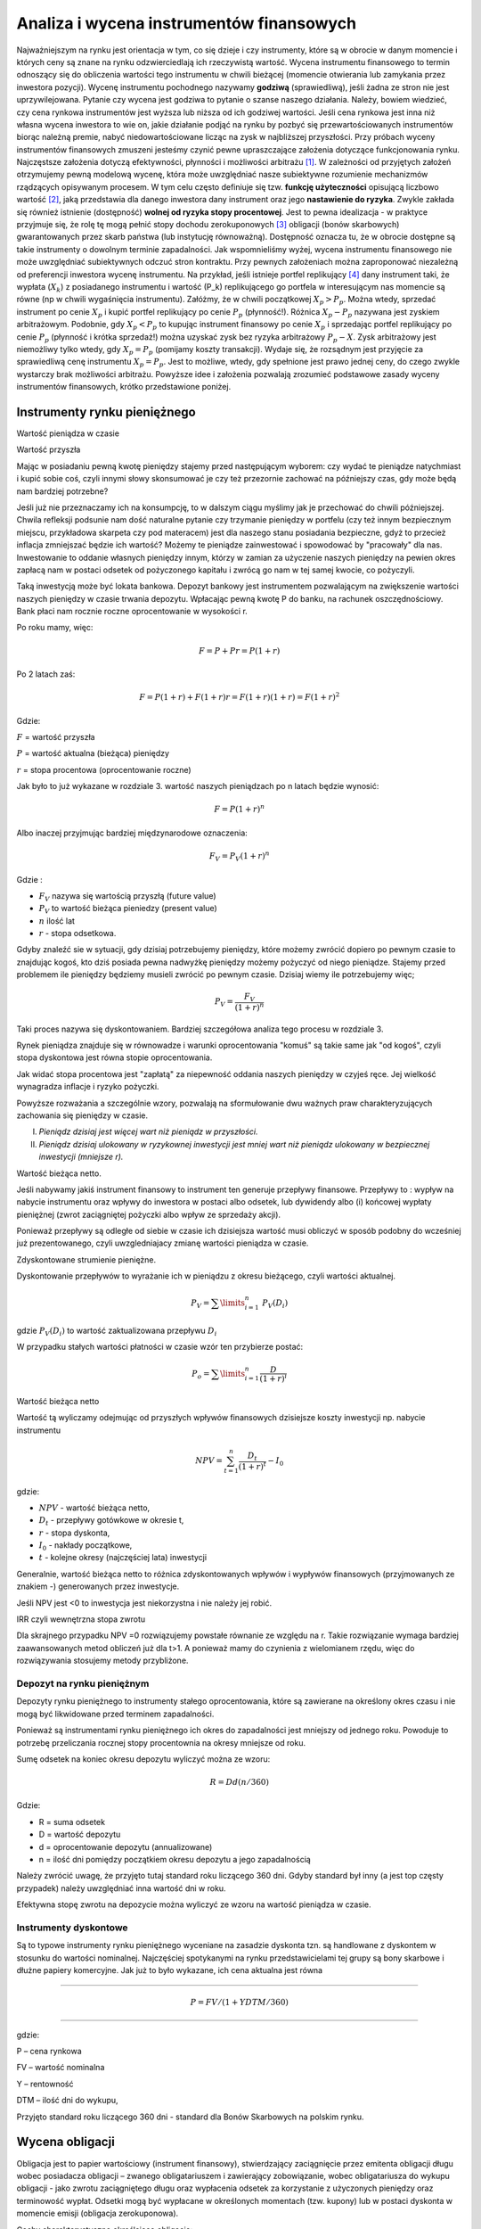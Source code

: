Analiza i wycena  instrumentów finansowych
==========================================

Najważniejszym na rynku jest orientacja w tym, co się dzieje i czy instrumenty, które są w obrocie w danym momencie i których ceny są znane na rynku odzwierciedlają ich rzeczywistą wartość. Wycena instrumentu finansowego to termin odnoszący się do obliczenia wartości tego instrumentu w chwili bieżącej (momencie otwierania lub zamykania przez inwestora pozycji).  Wycenę instrumentu pochodnego nazywamy **godziwą** (sprawiedliwą), jeśli żadna ze stron nie jest uprzywilejowana. Pytanie czy wycena jest godziwa to pytanie o szanse naszego działania. Należy, bowiem wiedzieć, czy cena rynkowa instrumentów jest wyższa  lub niższa od ich godziwej wartości. Jeśli cena rynkowa jest inna niż własna wycena inwestora to wie on, jakie działanie podjąć na rynku by pozbyć się przewartościowanych instrumentów biorąc należną premie, nabyć niedowartościowane licząc na zysk w najbliższej przyszłości. Przy próbach wyceny instrumentów finansowych zmuszeni jesteśmy czynić pewne upraszczające założenia dotyczące funkcjonowania rynku. Najczęstsze założenia dotyczą efektywności, płynności i możliwości arbitrażu [1]_. W zależności od przyjętych założeń otrzymujemy pewną modelową wycenę, która może uwzględniać nasze subiektywne rozumienie mechanizmów rządzących opisywanym procesem. W tym celu często definiuje się tzw. **funkcję użyteczności** opisującą liczbowo wartość [2]_, jaką przedstawia dla danego inwestora dany instrument oraz jego **nastawienie do ryzyka**. Zwykle zakłada się również istnienie (dostępność) **wolnej od ryzyka stopy procentowej**. Jest to pewna idealizacja - w praktyce przyjmuje się, że rolę tę mogą pełnić stopy dochodu zerokuponowych [3]_ obligacji (bonów skarbowych) gwarantowanych przez skarb państwa (lub instytucję równoważną). Dostępność oznacza tu, że w obrocie dostępne są takie instrumenty o dowolnym  terminie zapadalności. Jak wspomnieliśmy wyżej, wycena instrumentu finansowego nie może uwzględniać  subiektywnych odczuć stron kontraktu. Przy pewnych założeniach można zaproponować niezależną od preferencji inwestora wycenę instrumentu. Na przykład, jeśli istnieje portfel replikujący [4]_ dany instrument taki, że  wypłata (:math:`X_k`) z posiadanego instrumentu  i wartość (P_k) replikującego go portfela  w interesującym nas momencie są równe (np w chwili wygaśnięcia instrumentu). Załóżmy, że w chwili początkowej :math:`X_p>P_p`. Można wtedy, sprzedać instrument po cenie :math:`X_p`  i kupić portfel replikujący po cenie :math:`P_p` (płynność!). Różnica :math:`X_p-P_p` nazywana jest zyskiem arbitrażowym. Podobnie, gdy :math:`X_p<P_p` to kupując instrument finansowy po cenie :math:`X_p` i sprzedając  portfel replikujący po cenie :math:`P_p` (płynność i krótka sprzedaż!) można uzyskać zysk bez ryzyka arbitrażowy :math:`P_p-X`. Zysk arbitrażowy jest niemożliwy tylko wtedy,  gdy :math:`X_p=P_p` (pomijamy koszty transakcji). Wydaje się, że rozsądnym jest przyjęcie za sprawiedliwą cenę instrumentu :math:`X_p=P_p`. Jest to możliwe, wtedy, gdy spełnione jest prawo jednej ceny, do czego zwykle wystarczy brak możliwości arbitrażu. Powyższe idee i założenia pozwalają zrozumieć podstawowe zasady wyceny instrumentów finansowych, krótko przedstawione poniżej.


Instrumenty rynku pieniężnego
-----------------------------

Wartość pieniądza w czasie 

Wartość przyszła

Mając w posiadaniu pewną kwotę pieniędzy stajemy przed następującym wyborem: czy wydać te pieniądze natychmiast i kupić sobie coś, czyli innymi słowy skonsumować je czy też przezornie zachować na  późniejszy czas, gdy może będą nam bardziej potrzebne?

Jeśli już nie przeznaczamy ich na konsumpcję, to w dalszym ciągu myślimy jak je przechować do chwili późniejszej.  Chwila refleksji podsunie nam dość naturalne pytanie czy trzymanie pieniędzy w portfelu (czy też innym bezpiecznym miejscu, przykładowa skarpeta czy pod materacem)  jest dla naszego stanu posiadania bezpieczne, gdyż to przecież inflacja zmniejszać będzie ich wartość? Możemy te pieniądze zainwestować i spowodować by "pracowały" dla nas. Inwestowanie to oddanie własnych pieniędzy innym, którzy w zamian za użyczenie naszych pieniędzy na pewien okres zapłacą nam w postaci odsetek od pożyczonego kapitału i zwrócą go nam w tej samej kwocie, co pożyczyli.

Taką inwestycją może być lokata bankowa. Depozyt bankowy jest instrumentem pozwalającym na zwiększenie wartości naszych pieniędzy w czasie trwania depozytu.
Wpłacając pewną kwotę P do banku, na rachunek oszczędnościowy. Bank płaci nam rocznie roczne oprocentowanie w wysokości r.

Po roku mamy, więc:

.. math::

   F= P + Pr = P (1+r)


Po 2 latach zaś:

.. math::

   F=P(1+r) + F (1+r) r = F(1+r)(1+r) = F (1+r)^2


Gdzie:

:math:`F` = wartość przyszła

:math:`P` = wartość aktualna (bieżąca) pieniędzy

:math:`r` = stopa procentowa (oprocentowanie roczne)

Jak było to już wykazane w rozdziale 3. wartość naszych pieniądzach po n latach będzie wynosić:

.. math::

   F = P (1+r)^n


Albo inaczej przyjmując  bardziej międzynarodowe oznaczenia:

.. math::

   F_V=P_V(1+r)^n


Gdzie :

* :math:`F_V` nazywa się  wartością przyszłą (future value)
* :math:`P_V` to wartość bieżąca  pieniedzy (present value)
* :math:`n` ilość lat
* :math:`r` - stopa  odsetkowa.

Gdyby znaleźć sie w sytuacji, gdy dzisiaj potrzebujemy pieniędzy, które możemy zwrócić dopiero po pewnym czasie to znajdując kogoś, kto dziś posiada pewna nadwyżkę pieniędzy możemy pożyczyć od niego pieniądze. Stajemy przed problemem ile pieniędzy będziemy musieli zwrócić po pewnym czasie. Dzisiaj wiemy ile potrzebujemy więc;
 
.. math::

   P_V= \frac{F_V}{(1+r)^n}


Taki proces nazywa się dyskontowaniem. Bardziej szczegółowa analiza tego procesu w rozdziale 3.

Rynek  pieniądza znajduje się w równowadze i warunki oprocentowania "komuś" są takie same jak "od kogoś", czyli stopa dyskontowa jest równa stopie oprocentowania.
 
Jak widać stopa procentowa jest "zapłatą" za niepewność oddania naszych pieniędzy w czyjeś ręce. Jej wielkość wynagradza  inflacje i ryzyko pożyczki.
 
Powyższe rozważania a szczególnie wzory, pozwalają na sformułowanie dwu  ważnych praw charakteryzujących zachowania się pieniędzy w czasie.

I. *Pieniądz dzisiaj jest więcej wart niż pieniądz w przyszłości.*

II. *Pieniądz dzisiaj ulokowany w ryzykownej inwestycji jest mniej wart niż pieniądz ulokowany w bezpiecznej inwestycji (mniejsze r).*

Wartość bieżąca netto.

Jeśli nabywamy jakiś  instrument finansowy to instrument ten generuje przepływy finansowe. Przepływy to : wypływ na nabycie instrumentu oraz wpływy do inwestora w postaci albo odsetek, lub dywidendy albo (i) końcowej wypłaty pieniężnej (zwrot zaciągniętej pożyczki albo wpływ ze sprzedaży akcji).

Ponieważ przepływy są odległe od siebie w czasie ich dzisiejsza wartość musi obliczyć w sposób podobny do wcześniej już prezentowanego, czyli uwzgledniajacy zmianę wartości pieniądza w czasie.

Zdyskontowane strumienie pieniężne.

Dyskontowanie przepływów to wyrażanie ich w pieniądzu z okresu bieżącego, czyli wartości aktualnej.

.. math::

   P_V=\sum\limits_{i=1}^n\ P_V(D_i)


gdzie  :math:`P_V(D_i)` to wartość zaktualizowana przepływu :math:`D_i`

W przypadku stałych wartości płatności w czasie  wzór ten przybierze postać:

.. math::

   P_o=\sum\limits_{i=1}^n\frac{D}{(1+r)^i}


Wartość bieżąca netto


Wartość  tą wyliczamy odejmując od przyszłych wpływów finansowych dzisiejsze koszty inwestycji np. nabycie instrumentu

.. math::

   NPV=\sum_{t=1}^n\frac{D_t}{(1+r)^t}-I_0


gdzie:

* :math:`NPV` - wartość bieżąca netto,
* :math:`D_t` - przepływy gotówkowe w okresie t,
* :math:`r` - stopa dyskonta,
* :math:`I_0` - nakłady początkowe,
* :math:`t` - kolejne okresy (najczęściej lata) inwestycji


Generalnie, wartość bieżąca netto to różnica zdyskontowanych wpływów i wypływów finansowych (przyjmowanych ze znakiem -) generowanych przez inwestycje.

Jeśli NPV jest <0 to inwestycja jest  niekorzystna i nie należy jej robić.



IRR czyli wewnętrzna stopa zwrotu


Dla skrajnego przypadku  NPV =0 rozwiązujemy powstałe równanie ze względu na  r. Takie rozwiązanie wymaga bardziej zaawansowanych metod obliczeń już dla t>1. A ponieważ mamy do czynienia z wielomianem rzędu, więc do rozwiązywania stosujemy metody przybliżone.


Depozyt na rynku pieniężnym
~~~~~~~~~~~~~~~~~~~~~~~~~~~

Depozyty rynku pieniężnego to instrumenty stałego oprocentowania, które są zawierane na określony okres czasu i nie mogą być likwidowane przed terminem zapadalności.

Ponieważ są instrumentami rynku pieniężnego ich okres do zapadalności jest mniejszy od jednego roku. Powoduje to potrzebę  przeliczania rocznej stopy procentownia na okresy mniejsze od roku.

Sumę odsetek na koniec okresu depozytu wyliczyć można ze wzoru:

.. math::

   R=D d (n/360)


Gdzie:

* R = suma odsetek
* D = wartość depozytu
* d = oprocentowanie depozytu (annualizowane)
* n = ilość dni pomiędzy początkiem okresu depozytu a jego zapadalnością

Należy zwrócić uwagę, że przyjęto tutaj standard roku liczącego 360 dni.  Gdyby standard był inny (a jest top częsty przypadek) należy uwzględniać inna wartość dni w roku.

Efektywna stopę zwrotu na depozycie  można wyliczyć ze wzoru na wartość pieniądza w czasie.


Instrumenty dyskontowe
~~~~~~~~~~~~~~~~~~~~~~

Są to typowe instrumenty rynku pieniężnego wyceniane na zasadzie dyskonta tzn. są handlowane  z dyskontem w stosunku do wartości nominalnej. Najczęściej spotykanymi na rynku  przedstawicielami tej grupy są bony skarbowe i dłużne papiery komercyjne. Jak już to było wykazane, ich cena aktualna jest równa 

------------------------------------

.. math::

   P =FV/(1+Y DTM/360)

------------------------------------

gdzie:

P – cena rynkowa

FV – wartość nominalna
 
Y – rentowność

DTM – ilość dni do wykupu,


Przyjęto standard roku liczącego 360 dni - standard dla Bonów Skarbowych na polskim rynku.


Wycena obligacji
----------------

Obligacja jest to papier wartościowy (instrument finansowy),  stwierdzający zaciągnięcie przez emitenta obligacji długu wobec  posiadacza obligacji – zwanego obligatariuszem i zawierający zobowiązanie,  wobec obligatariusza   do wykupu obligacji - jako zwrotu zaciągniętego długu oraz wypłacenia odsetek za korzystanie z użyczonych pieniędzy  oraz terminowość wypłat. Odsetki mogą być wypłacane w określonych momentach (tzw. kupony) lub w postaci dyskonta w momencie emisji (obligacja zerokuponowa).

Cechy charakterystyczne określające obligacje:

* wartość nominalna – jest to wartość zaciągniętego długu, od której nalicza się odsetki, i która jest płacona w momencie wykupu przez emitenta posiadaczowi obligacji;
* termin wykupu – jest to termin, w którym obligatariusz otrzymuje od emitenta kwotę równą wartości nominalnej; w terminie wykupu obligacja podlega wykupowi;
* oprocentowanie – stopa procentowa określająca wielkość odsetek wypłaconych obligatariuszowi;
* terminy płacenia odsetek, – czyli częstotliwość wypłat odsetek. Przykładowo: raz na rok, raz na pól roku, kwartalnie. 
* cena emisyjna – to  cena, po której obligacja jest sprzedawana jej pierwszemu posiadaczowi w momencie emisji. Cena ta może  być zarówno niższa jak i wyższa od ceny nominalnej. Decyzja emitenta zależy w tym przypadku do przewidywanego zainteresowania i oprocentowania obligacji.


W charakterystycznych cechach obligacji wymienione zostały dwie ceny związana z obligacją. Były to cena nominalna i cena emisyjna. W rynkowym obrocie obligacjami używa się jeszcze terminów ceny rynkowej i rozliczeniowej. *Cena rynkowa* (kurs giełdowy), jest ustalana na codziennych sesjach giełdowych, jako wypadkowa popytu i podaż [5]_. Określana jest w procentach wartości nominalnej. Nie jest to jednak faktycznie ta cena, jaką faktycznie płaci kupujący i otrzymuje sprzedający obligacje, ponieważ nie uwzględnia narosłych odsetek przypadających w danym dniu. *Cena rozliczeniowa*, czyli cena giełdowa powiększona o narosłe odsetki, to rzeczywista kwota transakcyjna, jaką płaci kupujący i otrzymuje sprzedający obligacje. Aby ją obliczyć, należy po prostu dodać do ceny rynkowej należne w tym dniu odsetki. Wartość obligacji na rynku (a zatem jej cena), jak zostało wcześniej wspomniane, kształtuje się w wyniku popytu i podaży, które z kolei zależą od różnych czynników. Najważniejszym czynnikiem kształtującym wartość obligacji jest poziom stóp procentowych.
Inwestorzy często dokonują wyceny obligacji. Wycena obligacji polega na określaniu tzw. *godziwej ceny obligacji* ( fair price), która powinna odzwierciedlać wartość obligacji. Najczęściej stosowaną metodą przy wycenie jest metoda dochodowa, inaczej zwana metodą zdyskontowanych przepływów pieniężnych.

Wycena obligacji [6]_. 


Cena godziwa (fair price)
~~~~~~~~~~~~~~~~~~~~~~~~~

Jeśli mamy obligację, której emitent zobowiązuje się do płacenia odsetek regularnie raz do roku i zamierza zwrócić zaciągnięte zobowiązanie (wartość nominalną) w chwili wykupu, na koniec życia zobowiązania, to godziwa cena takiego instrumentu jest wynikiem zdyskontowanej wartości bieżącej przepływów pieniężnych generowanych przez takie zobowiązanie. Stopa dyskontowa jest określana przez rynek.

:math:`P_o=\sum\limits_{i=1}^n\frac{C}{(1+r)^i} +\frac{P_N}{(1+r)^n}`, 

gdzie

:math:`C` – odsetki (ang. coupon)

:math:`P_o` – wartość obligacji

:math:`P_n` – wartość nominalna

:math:`r` - stopa dyskontowa

.. admonition:: Przykład: (obligacja ze stałym kuponem)

   Jaka  jest wartość obligacji  o terminie wykupu przypadającym za dwa lata. Wartość nominalna tej obligacji wynosi 100, oprocentowanie 6%, odsetki płacone są, co rok.
   Wymagana stopa dochodu określona przez inwestora wynosi 7% w skali roku. 

   Po podstawieniu do wzoru otrzymujemy:

   :math:`P_o=\frac{6}{(1+0,07)^1} +\frac{106}{(1+0,07)^2}`.

   W naszym przypadku:

   :math:`C=0,06x100 = 0,06`

   :math:`R = 7\% = 0,07`.

   (Wartość nominalna wynosi 100 czyli w 2 roku nastąpi wpływ :math:`\frac{100+6}{(1+0,07)^2}`)

   Dla naszego inwestora wartość  tej obligacji wynosi 98, 2 jednostek.


Cena godziwa dla obligacji wieczystych
~~~~~~~~~~~~~~~~~~~~~~~~~~~~~~~~~~~~~~

Obligacje wieczyste zwane konsolami nie są nigdy wykupywane [7]_, a ich posiadacz otrzymuje nieskończony strumień odsetek, zwany rentą wieczystą. W tym przypadku
n= :math:`\infty`.

Więc  cena godziwa


:math:`P_o = \frac {C}{r}`  


(jest to suma szeregu geometrycznego).


Obligacja  zerokuponowa
~~~~~~~~~~~~~~~~~~~~~~~

Obligacje zerokuponowe to typowe instrumenty dyskontowe. Ich cena jest wyznaczana poprzez dyskontowanie ich wartości nominalnej do dnia wyceny. Wzór stosowany dotychczas do wyceny obligacji przybierze postać:

:math:`P_o=\sum\limits_{i=1}^n\frac{C}{(1+r)^i} +\frac{P_N}{(1+r)^n}= \sum\limits_{i=1}^n\frac{0}{(1+r)^i} +\frac{P_N}{(1+r)^n}\ = \frac{P_N}{(1+r)^n}`


Podany wyżej wzór dotyczy  obligacji wypłacającej   kupon jeden raz na rok. Dla  większej ilości okresów  odsetkowych aby obliczyć wartość obligacji należy zdyskontować strumienie pieniężne, jakie generuje do  czasu wykupu.

Jej wartość można wyrazić  następująco:

:math:`P_o=\sum\limits_{i=1}^n\frac{C_i/m}{(1+r/m)^i} +\frac{P_N}{(1+r/m)^n}`

Gdzie:

:math:`m` – liczba płatności odsetkowych w roku

:math:`n` – to liczba okresów odsetkowych w roku, :math:`n = mT`

:math:`T` -  długość życia obligacji w latach

:math:`P_n` - wartość nominalna obligacji.


:math:`C_i` – wysokość kuponu w i-tym okresie odsetkowym.

:math:`i` - i-ty okres odsetkowy  ( :math:`i` zawiera się  między 1 a :math:`n` )

:math:`r` - stopa dyskontowa.


Wycena przy kapitalizacji ciągłej
~~~~~~~~~~~~~~~~~~~~~~~~~~~~~~~~~

Powyższe wyliczenia dotyczą  kapitalizacje dyskretnej  obligacji. Dla ciągłego procesu kapitalizacji  i stałego kuponu  wartość obligacji będzie opisywana zależnością:

:math:`P_o=\sum\limits_{i=1}^n {(C/m)}{\exp(-r t_i)} +\  {P_N}{\exp(-rt_n)}`,

gdzie:

:math:`t_i` -  moment wypłaty i–tego kuponu

pozostałe oznaczenia jak wyżej.


Rentowność obligacji
~~~~~~~~~~~~~~~~~~~~

Obligacja jest instrumentem dłużnym. Jeśli inwestor zainwestował pieniądze w czyjś dług spodziewa się sie nagrody za czas, w którym jego pieniędzmi dysponuje ktoś inny. Oczywiście  w przypadku  obligacji inwestor oprócz  kwoty nominalnej pożyczki, której zwrot następuje po zakończeniu  życia zobowiązania  dostaje  regularnie wypłacane,  co okres odsetki. Ale obligacja może zmienić  właściciela miedzy okresami wypłaty kuponu. Każdy z posiadaczy tej obligacji rości sobie prawo do partycypacji w tym kuponie, gdyż każdy z inwestorów  przez określoną ilość dni  finansuje dług. Każdy z nich  chce udziału w kuponie proporcjonalnie do czasu, w jakim był posiadaczem obligacji w okresie miedzy wypłatą kuponu.  Cena rozliczeniowa obligacji to pewna wartość zwana ceną czystą obligacji + należne odsetki za okres posiadania. Zależność jest liniowa.

Tak zdefiniowana cena nazywa się cena „brudna”  i po takiej cenie  rozliczają się tak naprawdę uczestnicy rynku. Cena brudna, a właściwie jej zachowanie w czasie  posiada kształt przypominający  zęby piły.

.. image:: media/Obnyf.jpg
   :align: center

*Cena brudna a cena czysta obligacji.*


Dodatkowo należy wspomnieć o następującej sytuacji. Kupon jest wypłacany  właścicielowi obligacji. Właścicielowi,  w dniu naliczania kuponu.  Jeśli miedzy dniem naliczenia kuponu a dniem wypłacenia fizycznego pieniędzy obligacja zmieni właściciela  to nowy można powiedzieć, że stary właściciel dostaje pieniądze za czas, kiedy obligacja do niego nie należy.  W takiej sytuacji nowy właściciel jest  „wynagradzany” przez starego właściciela  tym, że cena  brudna  w tym czasie jest niższa od ceny czystej. Rysunek obok modelowo  obrazuje taką sytuację i zachowanie się w czasie  cen obligacji.

Zgodnie z (David Blake - Fin. Mark. Analysis)( dla roku o 365 dniach) narosłe odsetki są równe

:math:`A_i =d\frac{{N_a}-{N_b}}{365}`

Gdzie :

:math:`A_i` – należne odsetki

:math:`N_a` - ilość dni miedzy dniem naliczenia odsetek i datą wypłaty kuponu

:math:`N_b` – liczba dni miedzy data naliczenia  kuponu a dniem transakcji

:math:`d` - wartość płatności kuponu


Stopa zwrotu z obligacji
""""""""""""""""""""""""

Ze względu na często skomplikowane strumienie pieniężne, jakie generują  obligacje, trudne jest je (obligacje) porównywać na podstawie ceny, raczej robi się to poprzez porównywania stopy zwrotu. Istnieje  kila różnych stóp zwrotu.

 
**Stopa bieżąca**

Najprostszym sposobem oceny obligacji jest  określenie stopy bieżącej.
 
Jest ona definiowana, jako  stosunek kuponu, czyli oprocentowania obligacji w skali roku do ceny czystej

:math:`r_c=\frac{d}{P}`

Gdzie:

:math:`r_c` - bieżąca stopa

:math:`P` -  cena czysta

:math:`d` - oprocentowanie obligacji w skali roku


Właściwszym byłoby, w zasadzie  używać ceny brudnej do takiej oceny, gdyż właściwie taką cenę płaci się za obligacje. Jednakże  należy pamiętać o jej podobieństwie do piły i  stopa bieżąca tez miałby taki charakter.

**Stopa zwrotu w terminie do wykupu (Yield to maturity)**

 
Do tego momentu  mówiąc o cenie obligacji używano  wzoru:

:math:`P_o=\sum\limits_{i=1}^n\frac{C_i/m}{(1+r/m)^i} +\frac{P_N}{(1+r/m)^n}`

Wyceniając ciąg płatności zakładaliśmy wartość stopy dyskontowej.

 
Na rynku mamy sytuacje nieco inną,  znamy  raczej bieżące, ceny rynkowe obligacji.  Aby wiec wycenić jej stopę zwrotu,  czyli stopę od chwili nabycia do końca życia  instrumentu powinno się za stronę lewą równania wstawić wartość rynkowa  obligacji i wyliczyć stopę zwrotu.

Tak wyliczona stopa zwrotu to jest  nic innego niż wewnętrzna stopa zwrotu (IRR) z inwestycji.

Stopa zwrotu w terminie do dnia wykupu (YTM)  liczona przy założeniu reinwestowania kuponów  po rentowności YTM.

Stopę tą wylicza się  rozwiązując powyższe równanie względem r.

Łatwiej jest napisać  *rozwiązując* niż to zrobić. Nie znamy analitycznej postaci rozwiązania - stosuje się w tym przypadku metody przybliżone.


Rozumienie koncepcji stopy zwrotu w terminie do wykupu
""""""""""""""""""""""""""""""""""""""""""""""""""""""

Takie zdefiniowanie  powyższej wielkości ma szereg implikacji i wskazuje na wiele istotnych aspektów.

Po pierwsze   stopa zwrotu  do wykupu to metoda  określenia ceny obligacji. Mając ceną rynkową potrafimy (bardziej lub mniej dokładnie) wyliczyć stopę zwrotu i odwrotnie, (co łatwiejsze) mając stopę YTM można wyznaczyć cenę  obligacji.

Druga interpretacja to taka, że YTM odpowiada „ekwiwalentnej” stopie procentowej depozytu bankowego. Tzn. że  gdyby zdeponować środki na depozycie bankowym oprocentowanym stopą YTM to zachowywać się  będzie jak inwestycja w obligacje (i odwrotnie).
Ta analogia ekwiwalentu stopy depozytowej stwarza możliwość używania YTM, jako sposobu porównywania  rożnych obligacji o różnych kuponach, czasie życia i różnych cenach rynkowych.

Innymi słowy, przykładowo,  daje to inwestorowi łatwy wybór czy ma zainwestować, w które konto czy oprocentowane np. na 6% czy na 5,5% (oba porównywalnie, co do ryzyka i sposobu naliczania procentu). Jeśli stanie przed takim wyborem z pewnością wybierze konto wyżej oprocentowane. 

W przypadku stopy oprocentowania  rachunku, która jest jedyną  miarą inwestycji,  w przypadku YTM nie można powiedzieć, że jest to jedyna i ostateczna wielkość pomiaru wartości inwestycji.  W kontekście porównania do rachunku bankowego należy wskazać trzy zasadnicze miejsca gdzie analogia załamuje się. [8]_

Pierwszy punkt to, to, że inwestor sam dowolnie decyduje  o wypłatach ze swojego konta, (co do wielkości i terminów).Tak nie jest w przypadku obligacji, którą inwestor nabywa wraz ze specyficznym dla niej realizacją kuponu i datą zapadalności. Ponadto inwestor działa w ramach swoich potrzeb finansowania i pod względem czasu i wielkości i kierunku przepływów  środków. W związku z tym nawet mając do wyboru dwie obligacje o tym samym YTM, ale generujących różne czasowo przepływy  wybierze tą, której właśnie przepływy będą bardziej mu odpowiadały.
 
Szukanie podobieństwa zawodzi w przypadku stałości oprocentowania rachunku bankowego. Inwestor nie martwi się o poziom przyszłych stóp procentowych, bo ma jest ustalone. Nie jest tak w przypadku  obligacji, gdy wpływy z kuponów są inwestowane  na bieżąco w  dostępne rynkowo instrumenty, których stopa zwrotu  nie musi być równa stopie YTM pierwszego instrumentu.

Dalej,  ciągnąc tę myśl i szukajac róznic miedzy obligacją a depozytem,  jest to,  że wypłata nominału jest związaną z datą zapadalności. Różnica  występuje, gdy właściciel nominału zainwestowanego chce go wyciągać przed data zapadalności. Właściciel konta bankowego zna wielkość  nominału depozytu w każdym czasie  bez względu na poziom stóp procentowych. W przypadku obligacji jedyne, co może zrobić to sprzedać obligacje po cenach rynkowych. Inwestor w obligacje wie  jedynie, że rynek obligacji stwarza możliwości  i ryzyka związane z jego kapitałem w czasie do zapadalności.
 
Należy jeszcze zwrócić uwagę na jeden aspekt. YTM, jako stopa procentowa w określeniu wartości przyszłej dzisiejszej inwestycji. W tym miejscu często popełniane są błędy. 
W określeniu wartości przyszłej stopa procentowa jest stopą, po której zostanie zainwestowany (reinwestowany) kupon w chwili, kiedy  stanie się dostępny. Mimo podobnej konstrukcji matematycznej, YTM nie  jest prognozą stopy reinwestycji  i nie może (chyba, że przypadkowo) reprezentować stopy wzrostu wartości przyszłej. Tak naprawdę może reprezentować tą stopę tylko wtedy, gdy reinwestycje  nastąpią ze stopą równa  stopie YTM. 

Stopa YTM jest stopą określoną w danym dniu dla danej ceny. 
Jest niezwykle pomocnym instrumentem przy podejmowaniu decyzji, ale  nie jedynym parametrem uzasadniającym decyzje inwestycyjne.


Ryzyko stopy procentowej
~~~~~~~~~~~~~~~~~~~~~~~~

Krzywe dochodowości 

Związek miedzy stopą zwrotu danej klasy obligacji a czasem życia tych papierów ilustruje krzywa  rentowności. Ta zależność jest potocznie zwana czasowa strukturą  stóp procentowych. 
Są rożne kształty krzywej dochodowości [9]_. 
 
.. image:: media/Cfde.jpg
   :align: center

*Różne kształty krzywych dochodowości.*


Krzywa opadająca, stała, rosnąca i  z garbem. Najczęściej spotykany w praktyce kształt krzywej to sytuacja , gdy stopy procentowe dla dłuższych okresów są wyższe niż dla krótszych okresów. Wiąże się to z niepewnością odległej przyszłości, trudniejszym do przewidzenia zachowaniem gospodarki i uczestników rynku, nieprzewidzianych zdarzeń, za co jest przewidziana  wyższa nagrodą dla odważnych inwestorów. W krótszym okresie  wydaję się, że znane są  wszystkie kluczowe fakty i łatwiej przewidzieć można  to, co może stać się na rynku i jest to już wkalkulowane w cenę ryzyka instrumentu.
Nachylenie krzywej ma też znaczenie. Jeśli krzywa ma dodatnią  stromiznę wskazuje to na oczekiwanie przez rynek wzrostu stóp. Jeśli  jest stromo ujemna  - może to wskazywać na oczekiwanie spadku stóp.

Są trzy teorie wyjaśniające kształty tych krzywych.  Każda z tych teorii potrafi wyjaśnić każdy z zaprezentowanych kształtów  krzywych, ale wskazując na nieco inne mechanizmy i czynniki, jako źródła  kształtu. Są to teorie  szalenie ciekawe wskazujące na bardzo złożony charakter procesów kształtowania  równowagi miedzy  ryzykiem rynkowym a jego ceną.
Teorie te:

* Teoria  Oczekiwań
* Teoria preferencji płynności
* Teoria segmentacji rynku.


Ryzyka inwestycji w obligacje
"""""""""""""""""""""""""""""

Obligacja  nie jest instrumentem finansowym wolnym od ryzyka  mimo. że popularnie ma opinie instrumentu bezpiecznego. Kryzysy  finansowe ostatnich lat nauczyły boleśnie inwestorów  o jego istnieniu. Dla lepszego zrozumienia  funkcjonowania rynku często przyjmuje się , że obligacje Skarbu Państwa to  instrument bez ryzyka. Jest to tylko założenie  przyjmowane dla uproszczenia  jakim jest omawiany model rynku. Stosowany jest zabieg nazywania  ryzyka obligacji - „ryzykiem referencyjnym”  czyli ryzykiem odniesienia.  Czyli , innymi słowy, ryzyka względem którego porównujemy inne ryzyka, ryzyka innych instrumentów. Tylko i tylko wyłącznie dla  potrzeb modelu i potrzeb edukacyjnych  przyjmuje się założenie , że jako ryzyko odniesienia  ma wartość odniesienia   Czyli jest  równe zero. Dramat inwestorów posiadających w swych portfelach obligacje  np. greckie  i możliwość olbrzymich strat z trym związanych szybko staje się dramatem ( a właściwie jest on jednocześnie dramatem) emitenta  obligacji. Jeśli tym emitentem jest Państwo, często, dramat ten przenosi się  na jego obywateli. 
Obligacja  jest instrumentem  finansowym i jako taki instrument jej posiadanie wiąże się z  ryzykiem. Właśnie dla tego ryzyka a dokładniej nagrody za te ryzyko inwestor inwestuje w obligacje.
Ryzyko inwestycji w obligacji można pogrupować w kilka kategorii.

* Ryzyko kredytowe – ryzyko, że emitent  nie dotrzyma terminów spłaty obligacji (w tym płatności kuponów). Ryzyko to zawiera w sobie sytuacje, w której emitent może nie spłacić zobowiązań – czyli:

   * Ryzyko  niespłacenia „Default risk”: Ryzyko tego, że  emitent nie spłaci części lub całości zobowiązania. Ryzyko to  można  poznać albo przez dokładna analizę sytuacji  finansowej emitenta wykonaną osobiście albo korzystając z ocen agencji ratingowej. Wykonanie analizy pozwala na dokonanie oceny ryzyka, ale nie usuwa jego istnienia. 

* Ryzyko stopy procentowe– ryzyko, że przykładowo stopy wzrosną i w ten sposób obniżą cenę obligacji.  (Często nazywane ryzykiem rynkowym). 

Jest to główne ryzyko inwestorów w obligacje. 

* Ryzyko reinwestycji – czyli ryzyko  polegające na tym, że stopa procentowa  reinwestowanych odsetek spadnie  a co za tym idzie spodziewane przepływy pieniężne będą niższe.
* Ryzyko wcześniejszego wygaśnięcia „ call risk”

   * Emitent może  umorzyć obligację (spłacić dług) w terminie krótszym niż  pierwotna zapadalność.

* „Credit spread risk”: Ryzyko zmian  rynkowych ceny i oprocentowania  obligacji (warunków  transakcyjnych) związanych z obligacją w wyniku poprawy sytuacji emitenta. (zmniejszenie premii za ryzyko)
* ”Credit deterioration risk”: ryzyko, ze jakość kredytowa emitenta się obniży.
* Ryzyko płynności– ryzyko sytuacji, że obligacji nie można sprzedać za jej wartość bieżącą (a właściwie bardzo jej bliską). Ryzyko nieistotne dla inwestorów  zamierzających trzymać obligacje do jej wykupu. 

Płynność określana jest poprzez  „Spread-(bid-ask spread)” czyli różnice miedzy ceną kupna a ceną sprzedaży. Im szerszy „spread„ tym mniejsza płynność.

* Ryzyko inflacji– ryzyko polegające na tym, że siła nabywcza strumieni pieniężnych generowanych przez obligacje spadnie. 

Obligacje o zmiennym oprocentowaniu mają  niższy poziom ryzyka inflacji niż obligacje o stałym kuponie. 

* Ryzyko kursowe– jeśli obligacja  jest denominowana w obcej walucie to wartość strumieni pieniężnych w PLN jest niepewna


Ryzyko zmian stóp procentowych  wiążę się z obiektywnie istniejącymi na  rynku pieniężnym zmianami cen instrumentów.  Rynek finansowy podlega szeregowi wpływów a ceny obligacji, podobnie jak każdego instrumentu wycenianego przez rynek, reagują na każdą istotna informacje gospodarczą. Nawet intuicyjnie  widać, że ryzyko zmiany stóp procentowych dla obligacji   jest większe im dłuższy jest  czas życia tego instrumentu.   Różne rodzaje obligacji są narażone na tego typu ryzyko w różnym stopniu. Najbardziej wrażliwe są ceny obligacji o stałym oprocentowaniu oraz obligacje o najdłuższych terminach do wykupu. Ryzyko wiąże się z niepewnością, co do wielkości dochodu z obligacji w przyszłości, jak i możliwością niekorzystnej zmiany ich ceny. Ceny obligacji o stałym oprocentowaniu (w tym zerokuponowych) spadają, gdy rosną oficjalne i rynkowe stopy procentowe. Przy spadających stopach procentowych rosnąć będą ceny tych obligacji, ale także tych o zmiennym oprocentowaniu, które zapewniają odsetki wyższe niż nowo emitowane papiery.

Aby zilustrować  mechanizm zmiany ceny obligacji przy zmianie stóp procentowych zanalizujmy poniższy przykład: Inwestor zakupił  10 letnią obligację oprocentowaną na 8% rocznie zajej wartość nominalną. Oznacza to tyle, że przez najbliższe 10 lat będzie otrzymywał roczne odsetki w wysokości 8 zł. To gwarantuje mu zakupiona obligacja, bez względu na poziom stóp procentowych na rynku. Niech wartość nominalna obligacji wynosi 100 PLN.  Jednakże  stopy procentowe zostały np. decyzją Rady Polityki Pieniężnej, podniesione. Zaraz po tej decyzji emitent wypuścił nową obligację  oprocentowaną na 10%rocznie. Inwestor widzi, że jego inwestycja nie jest tak dobra jak byłaby nowa inwestycja w nową obligacje. Rozsądnie postępując  powinien on sprzedać „starą” obligacje i kupić nową, bardziej dochodową obligację.
Ale jak sprzedać starą nisko oprocentowaną,  gdy na rynku dostępne są  obligacje o wyższej rentowności? Aby sprzedać Inwestor musi obniżyć cenę posiadanej obligacji tak by nowa cena  kompensowała  nabywcy niższe odsetki. Jest to możliwe, gdy zaoferuje posiadaną obligację (o wartości nominalnej 100PLN)  za 80 PLN. Przy takiej cenie  nowy inwestor widzi, że może kupić albo „starą „ obligację za 80 PLN od Inwestora i przynoszącą  8 PLN rocznie, (czyli 10%) albo nową obligację z rynku o wartości 100 zł przynoszącą 10 zł zysku. W każdym przypadku zarobi 10 procent. Czyli, przy takiej cenie obligacji może brać pod uwagę propozycje sprzedaży  Inwestora.

Inwestor doznał  konsekwencji  efektu ryzyka zmiany stopy procentowej i przy jej wzroście poniósł stratę na swojej inwestycji.


W świecie realnym rynku znamy zmieniającą się cenę obligacji. Jej zmienność  uzależniona jest od wielu czynników. Z obserwacji  rynkowej możemy zauważyć  że: obserwacja rynkowa to dokładniejsze spojrzenie na wcześniej zamieszczony YTM

.. image:: media/Pyrfr.jpg
   :align: center

*Obligacje. Zależność cena rentowność.*


Związek między ceną obligacji a jej rentownością   przypomina krzywa na rysunku obok.  Jej zamieszczenie ma na celu pokazanie, że związek  miedzy ceną a rentownością nie jest liniowy, gdyż, aby podać jej cenę należy wyliczyć jej  Po czyli wartość aktualną  ze wzoru przytaczanego wcześniej gdzie stopa procentowa występuje w mianowniku ułamka  dyskontującego. Kształt tej krzywej  jest różny dla różnego czasu życia obligacji( w wyliczeniach należy wtedy brać pod uwagę więcej okresów  kuponowych, czyli sumować więcej wyrazów, w których stopa procentowa występować będzie w wyższych potęgach. Innymi słowy obligacje o długim okresie zapadalności mają bardziej stromą krzywą rentowność/ cena  niż obligacje o krótkim okresie życia. Zatem są bardziej wrażliwe na zmiany rynkowych stóp procentowych niż te o krótszym życiu. Zatem czas do  zapadalności nie jest najlepszą miarą wrażliwości obligacji.

Ponadto łatwo zauważyć, że jeśli stopa procentowa obligacji wzrośnie o.. powiedzmy 0,1 % to zmiana ceny obligacji  (wielkość tej zmiany) nie będzie równa zmianie ceny przy zmaleniu stopy procentowej o tą samą wartość co w przypadku wzrostu.
Aby ocenić ryzyko zmiany stóp procentowych  w przypadku obligacji można użyć kilku metod [10]_.

Tak więc aby określić wielkość najlepiej pozwalającą na  wycenę ryzyka należy zanalizować  strumienie pieniężne generowane przez obligację.
Dyskontując płatności generowane przez obligacje widzimy, że wartość aktualna ( present) tych przepływów  zachowuje się podobnie do schematu przedstawionego na rysunku. Ostatnie płatności to kupon wraz z nominałem. 

Duration  (D) instrumentu o stałym dochodzie możemy zdefiniować, jako średnią ważoną chwil czasowych, w których dokonywane są płatności gotówkowe. Wagami są wartości aktualne ( present) poszczególnych przepływów gotówkowych.

Przypuśćmy, że przepływy gotówkowe otrzymywane są w chwilach :math:`t_1, t_2, . . . , t_n`. Wtedy duration takiego strumienia płatności dane jest następująco:

:math:`D=\frac{PV(t_1)t_1+PV(t_2)t_2 + ... PV(t_N)t_N}{P_o}`

Gdzie :

:math:`P_o` to wartość aktualna strumienia płatności czyli wartość obligacji

:math:`PV(t_i)`- to wartość aktualna i- tej płatności kuponu w chwili :math:`t_i`


Tak zdefiniowane  duration (D) to średnia czasu wpłat ważonych ich wielkością. Zatem D będzie mieścić się  miedzy pierwszą a ostatnią płatnością. Jest to  średni ważony termin wykupu. 

.. image:: media/D100.png
   :align: center

*Obligacje. Ilustracja sensu duration.*


Będzie to czas przypadający miedzy pierwszą a ostatnią płatnością. Dla obligacji zero kuponowej jest on równy czasowi życia czyli czasowi do zapadalności. Obligacja kuponowa będzie miała duration krótsze od czasu do zapadalności.

.. image:: media/D101.png
   :align: center

*Obligacje. Ilustracja sensu duration. Obligacja zerokuponowa.*


Innymi słowy, w przypadku obligacji w tym przypadku, „punkt podparcia  równowagi strumienie płatności” przypada w   momencie wypłaty czyli w czasie zapadalności instrumentu.

Ostatnie dwa obrazki maja służyć ilustracji sensu  „ duration” jako punktu równowagi   strumieni  pieniężnych generowanych przez  obligacje.
Ilustracja ta jednak  nie pokazuje znanego dobrze efektu zmiany wartości pieniądza w czasie.


Duration według Macaulay’a - Duration obligacji przy kapitalizacji dyskretnej
"""""""""""""""""""""""""""""""""""""""""""""""""""""""""""""""""""""""""""""

Cena obligacji jako aktualna wartość płatności generowanych przez obligacje  opisana jest wzorem:


:math:`P_o=\sum\limits_{i=1}^n\frac{C_i/m}{(1+r/m)^i} +\frac{P_N}{(1+r/m)^n}`


Jeśli policzymy pierwszą pochodną ceny względem stopy to otrzymamy:


:math:`dp/dr=\sum\limits_{i=1}^n\frac{(-i/m)C_i/m}{(1+r/m)^i+1} +\frac{P_N}{(1+r/m)^n+1}`

Wyłączając czynnik :math:`1/ 1+y/m` przed nawias a następnie dzieląc obie strony przez cenę obligacji 

możemy przekształcić wzór do postaci:

:math:`(dp/dr)1/P=\sum\limits_{i=1}^n\frac{(-i/m)C/m}{(1+r/m)^i} 1/P+\frac{P_N}{(1+r/m)^n}1/P`
 
Patrząc na wyrażenie po prawej stronie równania widać, że jest to nic inne jak *Duration* D zdefiniowana już poprzednio jako średni ważony okres do zapadalności.
Czyli, z dokładnością do znaku,

:math:`(dp/dr)1/P=D\frac{1}{1+r}`

Lewa strona równania określa elastyczność ceny względem zmiany stopy procentowej.

Rysunek  obok ilustruje sens  *duration* na wykresie lnP w zależności od ln stopy procentowej (YTM)

.. image:: media/Dsdlg.jpg
   :align: center

*Interpretacja duration.*


*Duration* ilustruje stromość, nachylenie krzywej w punkcie r.

Nawiązując  do ilustracji *duration* jako punktu równowagi strumieni pieniężnych uwzględniając zmienność wartości w czasie należy zauważyć ze  efekt dyskontowania  pokazuje obrazek po lewej stronie. Łatwo samemu zasymulować  komputerowo taką ilustrację dla dowolnej obligacji.

+----------------------------+---------------------------+
| .. image:: media/D102.png  | .. image:: media/D103.png |
|    :scale: 55%             |    :scale: 55%            |
+----------------------------+---------------------------+

*Ilustracja uwzględniająca efekt dyskontowania płatności.*


Część ciemne prezentuje wartość aktualną  strumienia pieniężnego.  Oś pozioma to oczywiście os czasowa. 

Jeśli uwzględnić wagę płatności to „duration” będzie punktem równowagi strumieni.
Sytuacje te ilustruje  obrazek po prawej stronie.


Komputerowa symulacja  graficzna „duration„ w sposób prezentowany pozwala łatwo zauważyć, że wysoki  kupon obligacji, to mniejsze (krótsze) „duration” , niższy kupon obligacji to większe (dłuższe) „duration.
Ponadto można łatwo zauważyć:  Duration obligacji kuponowej jest zawsze mniejsza niż jej okres do zapadalności ponieważ pośrednie płatności są ważone. 
Duration dla obligacji zerokuponowej jest równy jej okresowi do zapadalności.   
Widać negatywną relacje między duration a kuponem, relacje dodatnią  między czasem do zapadalności  i duration  oraz  odwrotną zależność miedzy  YTM i duration.


Zmodyfikowane  duration :math:`M_D`
"""""""""""""""""""""""""""""""""""

Zmodyfikowane duration jest zdefiniowane jako:

:math:`M_D = \frac{D}{(1+r)}`
 

Znaczy to, ze między ceną obligacji a zmodyfikowaną duration zachodzi związek:

:math:`\Delta P = -P M_D \Delta r`


Wypukłość
"""""""""

O ile duration jest miarą pierwszego rzędu  stopy procentowej bo mierzy nachylenie krzywej wartości bieżącej dla danej stopy  YTM, to wypukłość jest miarą drugiego rzędu. Mierzy ona  krzywiznę krzywej wartości bieżącej stopy procentowej. Duration  służy do  oceny ryzyka stopy procentowej. Lepszą ocenę ryzyka  można jednak  uzyskać dodając wyraz drugiego rzędu rozwinięcia funkcji ceny obligacji P w szereg Taylora. Wyraz drugiego rzędu w tym rozwinięciu związany jest z wypukłością  (convexity) obligacji i odpowiada za stopień krzywizny relacji ceny od wartości YTM.

Pojęcie  wypukłości jest niezwykle  przydatne przy omawianiu metod zarządzania portfelem obligacji. 

Cena obligacji zależy od stopy procentowej, terminu zapadalności. Różniczkując  dwukrotnie  funkcje ceny obligacji  względem r czyli

:math:`P_o=\sum\limits_{i=1}^n\frac{C_i/m}{(1+r/m)^i} +\frac{P_N}{(1+r/m)^n}`

Rozwijając funkcje w szereg Taylora i ograniczając się do drugiego wyrazu rozwinięcia czyli 

Można wykazać istnienie równości

:math:`F(x + \Delta x) = \ f(x)  +\Delta x\frac{\delta f}{\delta x} + 1/2!  \frac{\delta^2 f(x)}{\delta x^2}(\Delta x)^2`

Gdy za funkcje f(x) użyjemy  ceny obligacji,  możemy  rozwinięcie tej funkcji doprowadzić do postaci
zapisu:

:math:`\Delta P_d =-M_D P_d ( \Delta r) + (C/2)P_d ( \Delta r)^2`

Gdzie C – jest wypukłością  obligacji.

Można wykazać, że  wypukłość wzrasta z kwadratem zapadalności. Maleje ze wzrostem wartości kuponu i rentowności.

.. image:: media/Ngdfer.jpg
   :align: center

*Krzywe bieżącej ceny a wypukłość.*


Rysunek  obok pokazuje cechy tej miary ryzyka  stopy procentowej na przykładzie dwu obligacji,  obligacji A i obligacji B. 

Obligacje te są na rynku w tej samej cenie i maja taką samą rentowność do zapadalności (YTM) i maja taka samą „duration”. Obligacja B jest bardziej wypukła niż obligacja A. Obligacja B jest bardziej pożądana przez inwestorów w porównaniu z A. Dlatego, że będzie zawsze generować lepsze wyniki inwestycji bez względu na to co stanie się ze stopami na rynku. Jeśli, przykładowo stopy wzrastają, cena B spadnie mniej niż cena A,  a jeśli stopy spadają, cena B rośnie więcej niż wzrasta cena A. 

Wysoka wypukłość to niezwykle pożądana cecha obligacji.


Szacowanie ceny akcji
---------------------

Akcje jako papiery wartościowe  zostały omówione  szerzej w  „Wprowadzeniu do funkcjonowania rynków finansowych”.
Ze wspomnianego omówienia wynika m.in. że akcje jako papier wartościowy są  dokumentem uprawniającym posiadacza do czerpania praw z bycia Akcjonariuszem spółki akcyjnej, w tym prawa do udziału w potencjalnych zyskach  spółki wypłacanych  jako dywidenda.

Dla posiadacza akcji a szczególnie dla inwestora zamierzającego  wejść w posiadanie akcji ważnym jest rozumienie  finansowej struktury spółki zanim jeszcze weźmie pod uwagę  cenę akcji. To rozumienie jest istotne albowiem akcjonariusz ma prawa do udziału w wartości spółki. Posiadacze papierów dłużnych mają  prawo roszczenia   do majątku spółki (spłata zaciągniętych przez spółkę zobowiązań, lub tez zaspokojenie  roszczeń jeśli spółka nie jest w stanie spłacić długu) przed posiadaczami akcji. Posiadaczy zobowiązań dłużnych  struktura finansowa spółki interesuje o ile ma wpływ na ryzyko posiadanego instrumentu. Akcjonariusze jako właściciele spółki są zainteresowani we wzroście jej wartości i taki cel wyznaczają zazwyczaj  zarządzającym spółka. Akcjonariusze chcą mieć pewność, że wartość spółki wzrośnie. Dlatego ich zainteresowanie  spółką i jej finansami jest dużo większe niż  posiadaczy wierzytelności dłużnych.

O ile posiadacz  obligacji  może łatwo porównać dwa papiery dłużne i jeśli posiadają  ta sama wartość nominalną i taki sam sposób wypłacania odsetek i ten sam czas zapadalności to wie, że przepływy pieniężne wynikające z jednego z tych instrumentów będą takie same jak przepływy z drugiego. Jeśli z jednych przepływów potrafi wyznaczyć stopę dyskonta to może ją zastosować do drugiego instrumentu.

Posiadacze akcji  mają  bardziej skomplikowaną sytuacje. Jeśli nawet dwie spółki  maja taki sam zysk albo nawet taki sam rachunek przepływów  pieniężnych to parametry wyliczone z dla jednej spółki nie bardzo nadają się do aproksymacji wyniku finansowego w drugiej spółce.  Powodem tego jest inne zdefiniowanie  planu kont i przyjętego sposobu księgowania  zdarzeń finansowych. W przypadku akcji, do ich oceny wymagana jest znacznie głębsza znajomość operacji finansowych spółki.

**Cena godziwa akcji.**

Celem analizy fundamentalnej jest określenie  godziwej ceny akcji. Jeśli jest znana,  można ją porównać z ceną rynkową  i ocenić czy bieżąca cena rynkowa jest:

* niższa ( akcja niedoceniona, warto kupić bo cena jej powinna wzrosnąć i można zarobić na  różnicy miedzy dzisiejsza ceną kupna i przyszłą ceną sprzedaży) 
* rynek ceni akcję wyżej niż jej wartość godziwa, więc cena jej spadnie w przyszłości. W takim razie albo jej nie kupujemy albo, jeśli  ją posiadamy, należy się jej pozbyć dziś bo w przyszłości jej cena będzie niższa.

Oczywiście jeśli właściwie wyceni się wartość godziwą biorąc pod uwagę istotne dla jej zachowania czynniki. 

Generalnie przyjmuje się dwa  sposoby podejścia do znalezienia ceny godziwej. Jedno  podejście to ocena  biorąc pod uwagę oczekiwaną dywidendę a drugie bierze pod uwagę  oczekiwane zyski.


Model dyskontowania dywidendy
~~~~~~~~~~~~~~~~~~~~~~~~~~~~~

**Wycena w oparciu o oczekiwaną dywidendę.**
(*jeden okres*)


Inwestor kupuje akcje firmy  na okres jednego roku. Kupując  liczy na zysk w postaci dywidendy i wzrostu ceny akcji spółki. Analizując  taką inwestycję przy założeniu, że wielkość stopy dyskontowej (lub koszt kapitału albo oczekiwana stopa zwrotu) dla inwestora jest  r, to cena dzisiejsza akcji będzie spełniać równanie:

:math:`P_o =\frac{(Di_1+P_1)}{1+r}`


Gdzie

:math:`Di_1` -   to dywidenda wypłacona w pierwszym roku posiadania akcji

:math:`P_1` - cena akcji po pierwszym roku

:math:`r` – stopa dyskontowa( oczekiwana stopa zwrotu) dla inwestora.

Gdyby z tego równania wyliczyć stopę  :math:`r` to:

:math:`r = \frac{Di_1}{P_o}+ \frac{(P_1-P_o)}{ P_o}`

Powyższe równanie wskazuje, że całkowita stopa zwrotu Inwestora składa się z dwu składników. Pierwszego oczekiwanego stopy zwrotu z dywidendy i z oczekiwanej stopy zwrotu z inwestycji kapitałowej.

Przykład:

Inwestor spodziewa się wypłaty dywidendy w roku bieżącym w wysokości 1,80PLN za akcję, której wartość pod koniec roku osiagnie 36 PLN, żądając od inwestycji stopy zwrotu 10%.
Cena godziwa akcji to:

:math:`P_o = \frac {1,8+36}{1,1}= 34,4`


*Wycena w przypadku wieli okresów*

Równanie ceny  :math:`P_o = \frac {Di_1+P_1}{1+r}` można przepisać w nieco innej równoważnej formie.

:math:`P_o = \frac {Di_1}{(1+r)}+ \frac{P_1}{(1+r)}`

Jeśli inwestor zamierza zatrzymać akcje kolejny rok  wtedy wyceniając jej cenę otrzyma

 
:math:`P_1 = \frac {Di_2}{(1+r)}+ \frac{P_2}{(1+r)}`

Wstawiając drugie równanie do pierwszego otrzymamy:


:math:`P_o = \frac {Di_1}{(1+r)}+ \frac{Di_2}{(1+r)^2} + \frac{P_2}{(1+r)^2}`

Postępując podobnie kolejne razy otrzymamy ogólny wzór:

:math:`P_o=\sum\limits_{i=1}^n\frac{Di_i }{(1+r)^i} +\frac{P_N}{(1+r)^n}`


Należy pamiętać, że  jeśli akcje kupujemy na nieznany okres to należy traktować spółkę jako źródło dywidendy na okres nieskończony. Spółka bowiem nie ma zdefiniowanego czasu życia  (no, może w szczególnym przypadku, który nie jest istotny dla istoty tej analizy).

Jeśli tak  to w tym przypadku :math:`n= \infty` to dla skończonej ceny w nieskończoności 
 
Otrzymujemy

:math:`P_o=\sum\limits_{i=1}^n\frac{Di_i }{(1+r)^i}`


Model powyższy określania ceny godziwej akcji jest zwany modelem dyskontowanej dywidendy.

Należy podkreślić w tym miejscu  kilka  aspektów  stosowania modeli. Pierwszy aspekt, należy pamiętać,  że jest to model. Założenie nieskończonego życia spółki powoduje, że  wycena dzisiejszej wartości spółki nie wymaga znajomości przyszłej ceny akcji. Model ten wskazuje, że w cenie aktualnej akcji jest „zawarty” nieskończony ciąg przyszłych dywidend.


Wycena w oparciu o oczekiwany wzrost
~~~~~~~~~~~~~~~~~~~~~~~~~~~~~~~~~~~~

Jeśli  w tytule wyczuwa się  problem „wzrostu czego” to powód tego jest następujący.
 
Jeśli weźmie się do analizy zyski firmy to uwaga, że firma niezwykle rzadko przeznacza cały zysk na dywidendę jest niezwykle trafna uwagą. Konsekwencją  takiego myślenia jest, że cena wyliczona z dywidend, które zazwyczaj są mniejsze niż zyski firmy może dać wartość mniejsza niż w oparciu o wzrost zysków. Ale dla tego modelu przyjmuje się jeszcze jedno założenie- jeśli zyski firmy rosną, to dywidenda też  powinna rosnąc w tym samym tempie.

*Przypadek stałego wzrostu. Wzrost zerowy dywidendy*.


Załóżmy, że spółka płaci stałą dywidendę nie ma szans na jej wzrost w rozsądnej przyszłości.

Czyli
 
:math:`Di_1 = Di_2 = ... = Di`

Stąd   stały strumień pieniądza generowany przez wypłatę dywidend do nieskończoności jako sumy szeregu nieskończonego daje wynik:

:math:`P_o = \frac {Di}{r}`

Czyli, jak widać, jest to renta wieczysta.

Innymi słowy,  cena akcji jest równa wartości wieczystej dywidendy dzielonej przez stopę dyskontową. Jeśli stopa dyskontowa jest stopą  rynkową dyskonta (właściwą dla ryzyka inwestycji w tą akcje) to tak uzyskana cena jest ceną rynkową. Chociaż liczba firm wypłacających w nieskończoność stałą dywidendę jest praktycznie raczej niewielka, to ten model jest przydatny do wyceny jeśli aktualnie wypłacane dywidendy nie zmieniają się od pewnego czasu. Z pewnością  równanie takie można stosować dla wyceny akcji uprzywilejowanych (co do wielkości wypłaty dywidendy).


*Stały wzrostu. Wzrost większy od zera*.

Powtarzając sposób myślenia zaprezentowany przez „David Blake- Financial Market Analysis -Mc Graw-Hill Book Company 1990 str.135.
Przyjmujemy, że dywidenda wzrasta z roku na rok o czynnik :math:`g`.

Cena z modelu dyskontowego dywidendy jest

:math:`P_o=\sum\limits_{i=1}^n\frac{Di_i }{(1+r)^i}`


Jeśli wzrost dywidendy jest stały,  możemy kolejne dywidendy zapisać  korzystając z dywidendy okresu poprzedniego i czynnika wzrostu
 
:math:`Di_1=(Di_o )(1+g)`

Gdzie

:math:`g` -  jest procentowym wzrostem dywidendy (zysków)

W kolejnym roku

:math:`Di_2=(Di_1 )(1+g)`

Czyli

:math:`Di_2=(Di_o )(1+g)^2`


Dla  i- tego roku


:math:`Di_i=(Di_o )(1+g)^i`


Wstawiając tak wyliczoną i-tą dywidendę do wzoru na cenę akcji w modelu dyskontowania dywidendy otrzymamy:


:math:`P_o=\sum\limits_{i=1}^n\frac{Di_o (1+g)^i}{(1+r)^i}`


Niech 

:math:`(1+h)=\frac{(1+g)}{(1+r)}`

Czyli 


:math:`\sum\limits_{i=1}^n(1+h)^i`

Dla :math:`n = \infty` i jeśli  stopa wzrostu czyli współczynnik :math:`g` jest mniejszy od stopy dyskonta.

Otrzymujemy sumę ciągu geometrycznego

:math:`\sum\limits_{i=1}^n(1+h)^i=-\frac{(1+h)}{h}= \frac{(1+g)}{(r-g)}`

Wstawiając ten wynik do wzoru na cenę akcji uzyskujemy:


:math:`P_o=\frac{Di_o (1+g)}{(r-g)}= \frac{Di_1}{(r-g)}`


To ostatnie równanie jest zwane równaniem  modelu Gordona i jest najczęściej stosowanym równaniem dla dywidendowej wyceny. Nazwa równanie Gordona jest przyjęte w literaturze mimo, że kilka lat wcześniej równoważny model został zaprezentowany przez J.B.Williams’a w „Theory of Investment Value”( Cambridge, MA: Harvard University Press, 1938).

Na pytanie co  w przypadku gdy g jest większe od r???  odsyłamy  do rozważań  przedstawionych w pozycjach: [11]_ [12]_.


Wycena kontraktów terminowych
-----------------------------

Jak było już wspomniane w części dotyczącej funkcjonowania rynków finansowych,  kontrakt terminowy to kontrakt zawarty dziś  na dostawę  dobra w przyszłości. Przypomnijmy, że kontrakt futures tym różni się od kontraktu forward, że futures jest kontraktem standardowym (standardem jest również data dostawy) notowanym na giełdzie. Kontrakt forward z kolei jest kontraktem  sprzedawanym na rynku OTC a data dostawy  jest specyficzną cechą każdego indywidualnego  kontraktu. Różnice te powodują to, że, z nielicznymi wyjątkami, tylko kontrakt futures jest  instrumentem płynnym. Wyjątkiem od tej zasady jest sytuacja gdy  notowania giełdowe zostają zawieszone. Wtedy kontrakt futures jest niepłynny.
Ceny na rynku fizycznym dobra i ceny tego dobra na rynku terminowym są ze sobą związane. Kontrakt futures jest przecież instrumentem pochodnym i cena jego zależy od ceny dobra  podstawowego. Szczególnie widać ten związek w dniu dostawy kontraktu terminowego [13]_. W dniu dostawy dobra, na którym oparty jest kontrakt futures i ceny tego dobra na rynku transakcji fizycznych (spot) są sobie równe. Bowiem oba rynki w ten dzień dostarczają to samo dobro. Przed datą dostawy  ceny kontraktów terminowych mogą być wyższe  lub niższe od ceny na rynku spot. Różnica cen  miedzy rynkami  nazywana jest bazą:

:math:`Baza = cena futures-cena spot`.

(Niektórzy autorzy definiują bazę jako  różnicę  miedzy ceną spot a ceną futures.)
Jeśli cena futures jest wyższa niż cena spot, baza jest dodatnia (sytuacja taka nazywana jest  contango). Ceny futures w tym przypadku maleją w kierunku ceny spot, do dnia  dostawy, gdy baza staje się równa zero. Jeśli cena futures jest niższa niż cena spot, baza jest ujemna  (sytuacja taka nazywana jest backwardation). W tym przypadku cena futures rośnie w czasie by w dniu dostawy zrównać się z ceną spot. [14]_ [15]_

Istotną cechą rynku terminowego futures jest dostawa albo rozliczenie kontraktu. Ma on miejsce wtedy gdy  kontrakt nie zostanie  zlikwidowany (poprzez zawarcie kontraktu przeciwnego) przed dniem dostawy. Proces ten jest zwykle szczegółowo opisany w regulaminie giełdy składa się z sekwencji działań jakie należy podjąć określonym porządku. Izby Rozliczeniowe jako, że są stroną każdego kontraktu są również  włączone w ten proces. Generalnie Izba czuwa by strona „short” transakcji dostarczyła stronie „long” godziwe dobro z rynku fizycznego. Czasem rozliczenie może być robione w formie rozliczenia pieniężnego. Jeśli na rynku fizycznym są różne dobra spełniające specyfikę kontraktu dostarczający (short) ma prawo wybrać to, które jest „najtańsze do dostarczenia” ( cheapest to deliver). Przykładowo  ma to miejsce gdy  rozliczenie  wymaga dostarczenia  portfela obligacji o określonym terminie do zapadalności. Takich obligacji na rynku może być bardzo wiele, ale dostarczający ma prawo wybrać portfel takich, które dają największą implikowana stopę repo dla  strony short z transakcji „cost of carry” tzn. strategii zakupu obligacji (za pożyczone środki) na rynku kasowym i sprzedanie ich na rynku futures. [16]_ [17]_

Do tego miejsca  kontrakty terminowe futures były omawiane bardzo ogólnie i odnosiły się do  kontraktów opiewających na dostawę  w przyszłości określonego ”dobra”. Taki sposób dobrze opisuje rynek transakcji towarowych (commodities) takich jak określone metale, określone płody rolne, ropę itd.  Posiadanie czegoś, jakiegoś dobra , tak by móc go dostarczyć w przyszłości wiąże się z kosztami jego przechowywania. W przypadku  kontraktów terminowych futures, gdzie kontrakty oparte są o rożne aktywa począwszy od  surowców, poprzez aktywa  finansowe,  koszty przechowywania mają dużo szersze znaczenie.  Koszty przechowania to finansowanie nabycia aktywów (odsetki od kredytu zaciągniętego na nabycie aktywów) lub koszt zamrożenia kapitału, na które składają się magazynowanie, ubezpieczenie, zabezpieczenie (towary fizyczne), transport. W ich skład może również wchodzić prowizja depozytariusza jeśli kontrakt dotyczy papierów wartościowych. Bardzo ciekawa sytuacja następuje w przypadku kontraktów futures związanych z instrumentami finansowymi. 

**Wycena godziwa kontraktów  futures**


*Przypadek braku niepewności* [18]_

Jeśli na rynku nie ma niepewności, cena godziwa kontraktu futures jest łatwa do określenia. Załóżmy, że inwestor chce zainwestować w jeden z dwu sposobów: na rynku spot (kasowym, transakcji natychmiastowych)  lub na rynku futures. Może on pożyczyć pieniądze  na rynku spot, by kupić aktywa, utrzymywać inwestycje przez T lat (zyskując odsetki, ale ponosząc koszty, wliczając w nie  płacenie odsetek od pożyczonego kapitału, następnie sprzedać aktywa na rynku kasowym i zapłacić  odsetki od pożyczonego kapitału. 
Może on jednak, jako alternatywa, sprzedać kontrakt futures za aktualna cenę na rynku futures i pod koniec roku T kupić aktywa na rynku kasowym i dostarczyć go na rynku futures by wywiązać się ze zobowiązania inwestycji.  Zysk z tej drugiej inwestycji wynosi

:math:`P2 = P_f- P_s(T)`,

gdzie

:math:`P_f` = aktualna cena na rynku futures

:math:`P_s(T)` = cena spot w roku :math:`T`.

Jasnym jest, że w przypadku całkowitej pewności :math:`P_f=P_s(T)` czyli, że ceny futures muszą być równe aktualnej przyszłej cenie  rynku spot.  Należy w tym miejscu przypomnieć sobie to, co było mówione o zachowaniu przyszłych kursów wymiany w stosunku do dzisiejszych kursów wymiany, w Rynkach Finansowych. Tak więc zysk z takiej transakcji będzie równy zero. Należy zauważyć, że z powodu pełnej pewności nie ma potrzeby na pobieranie  „initial margin” czyli depozytu zabezpieczającego ani depozyt ten nie będzie się zmieniał. Czyli w strategii 2 nie wystąpią żadne wypływy pieniężne ani wpływy w czasie życia inwestycji. Również koszty przechowywania nie występują w kontrakcie futures - całkowite koszty przechowywania są związane z transakcja na rynku kasowym i nie wystąpią do końca okresu.

W przypadku  strategii 1  zysk wynosi:

:math:`P1 = P_s(T)- P_s(1+rT) + dP_sT = P_s(T)- P_s-(r-d)P_sT`,

gdzie

:math:`P_s` = aktualna cena spot (kasowa)

:math:`P_s(T)` = cena spot w roku :math:`T`

:math:`r` = roczny koszty przechowywania (Carry costs) (włączając  koszty oprocentowania pożyczki (odpowiednio do czasu)

:math:`d` = roczny zwrot z posiadania aktywa


W ostatnim wzorze został użyty procent prosty, a nie procent składany. Jeśli by użyć procentu składanego wtedy należałoby użyć formuły :math:`(1+r)^T` a koszty przechowywania na rynku kasowym byłyby proporcjonalne do ceny. „Cost of carry” są równe  przychodom pomniejszonym o  wydatki czyli :math:`(r-d)` i mogą być, jak wiemy ujemne albo dodatnie.

Obie strategie dają ten sam wynik czyli sprzedaż aktywa w roku T. Obydwie nie wymagają zaangażowania czyjegoś kapitału i obie wolne są od ryzyka. Dwie identyczne strategie niezużywające kapitału, odbywające się bez ryzyka (takie dwie transakcje zwane są arbitrażem)w warunkach równowagi powinny generować ten sam zysk, a zysk ten powinien być równy zero. Jeśli wiemy, ze strategia 2 generuje zysk zero to strategia 1 tez powinna generować zysk równy zero. Porównując  te równania  można wyliczyć cenę godziwą  kontraktu futures :math:`Pf_o`.

:math:`Pf_o={1+(r-d)T}P_s = P_s+(r-d)P_sT`.

Czyli godziwa cena  futures  jest równa  aktualnej cenie spot + „cost of Carry” – kosztom przechowywania. Biorąc pod uwagę definicję bazy i wstawiając ja do ostatniego równania widzimy, ze cost of carry jest równy bazie.

:math:`Baza= Pf_o- P_s+(r-d)P_s(T)= cost-of-carry`

Baza jest dodatnia (contango) jeśli koszty przechowywania są dodatnie i jest ujemna (backwardation) jeśli koszty przechowywania są ujemne.

Podobne równania zachodzą  miedzy cenami kontraktów futures na różne terminy dostawy.

:math:`Pf_2=Pf_1+(r-d)Pf_1(T_2-T_1)`,

gdzie:

:math:`Pf_1` = aktualna cena kontraktu futures z terminem dostawy :math:`T_1`

:math:`Pf_2` = aktualna cena kontraktu futures z terminem dostawy :math:`T_2(T_1<T_2)`

Różnica między cenami dwu kontraktów futures nazywa się  spread  i widać,  że spread jest równy „cost-of-carry”.

:math:`Spread=Pf_2- Pf_1=(r-d)Pf_1(T_2-T_1)= cost of carry`

Jeśli cost of carry (i tym samym spread) jest dodatni to :math:`Pf_2>Pf_1` (contango), a jeśli te wielkości są ujemne to :math:`Pf_2<Pf_1` (backwardation). 

Z arbitrażem (bez ryzyka) możemy mieć do czynienia jeśli cena
:math:`Pf_2`  jest większa niż lewa strona równania 

:math:`Pf_2=Pf_1+(r-d)Pf_1(T_2-T_1)`


Wtedy mając  kontrakt long  do  czasu dostawy w :math:`T_1` a kontrakt short do czasu dostawy :math:`T_2` byłoby możliwe przyjąć dostawę w :math:`T_1` za :math:`Pf_1` i trzymać aktywa, aby dostarczyć go w chwili :math:`T_2` za cenę :math:`Pf_2` i wygenerować zysk dla siebie. Jednakże, jeśli kontrakty futures są wycenione godziwie  taka sytuacja nie może się zdarzyć.

Przypadek 1.  Wycena kontraktu futures - krótkoterminowy instrument zero kuponowy.

Przyjmijmy, że będzie to bon skarbowy, powiedzmy 360 dniowy bon skarbowy. Przyjmijmy, ze wyceniamy kontrakt futures na  bony skarbowe US Treasury. Można wiec przyjąć, że w stopie futures nie ma premii za ryzyko. Rozważania w przypadku polskich Bonów Skarbowych będą wyglądać tak samo, jednak w praktyce rynek futures dla  US Treasury realnie istnieje  i jest dość duży znacznie większy niz. rynek polskich instrumentów.
  
Ponieważ  instrument nie generuje płatności kuponowych  korzystając ze wzoru
 
:math:`Pf_o={1+(r-d)T}P_s`
 
Dla :math:`d = 0`  i dla  czasu  n dni otrzymujemy:

:math:`Pf_o=[1+r(\frac{n}{360}]P_s`.

Przypomnieć  należy, że:

:math:`Pf_o` to cena kontraktu futures

:math:`n` =  ilość dni do dostawy kontraktu.

:math:`P_s` = cena spot   aktywa bazowego ( obecna cena  instrumentu bazowego)

:math:`r` = stopa  procentowa odpowiadająca terminowi realizacji kontraktu.


Przypadek 2. Kontrakt walutowy, czyli  np. konieczność  wyceny przyszłego  kursu wymiany [19]_.

Załóżmy, że jesteśmy  już w strefie EURO i  celem jest pozyskanie  USD w terminie za rok. Podobnie jak to było omawiane przy wycenie kontraktu forward na  kurs wymiany  inwestor ma do wybory dwa postępowania.  Albo  potrzebną  kwotę dolarów  otrzymujemy dzisiaj kupując dolary za euro i lokujemy je na depozycie dolarowym na rok. Albo,  kwotę w euro deponujemy na depozycie euro  na rok i za rok dokonujemy wymiany na dolary. Zakładając brak arbitrażu kwoty na depozytach po roku powinny być równoważne. Założenie jest w pełni uzasadnione co wykazano w rozdziale o kursach walutowych (hipoteza oczekiwania  w przypadku stóp procentowych). Innymi słowy, są  dwie możliwe strategie. Kupić dziś  kontrakt terminowy. Kupno kontraktu terminowego za cenę :math:`P_f` oznacza, że za rok od dziś  posiadacz kontraktu zamieni  :math:`P_f` euro na  jednego dolara. Druga strategia polega na tym,  że pożyczamy euro  na początku okresu po stopie :math:`r_e`, wymieniamy je na dolary po cenie spot i inwestujemy na rynku depozytów dolarowych przy stopie :math:`r_d`. Pod koniec roku z dochodów dolarowych spłacamy zadłużenie w euro.
Każdy z depozytów w ciągu roku przyrósł :math:`(1+r)` razy. Czyli depozyt euro przyrósł :math:`(1+r_e)` razy, a depozyt dolarowy :math:`(1+r_d)` razy. Łatwo wykazać, że :

:math:`( \frac{1+r_e}{1+r_d})P_s = P_f`,

gdzie:

:math:`r_d` - stopa oprocentowania dolarowego

:math:`r_e` - stopa oprocentowania  euro

:math:`P_s` - cena spot wymiany

:math:`P_f` - cena futures.

Po odpowiednim przekształceniu i  odrzuceniu nieznaczących wyrazów wyższych rzędów, otrzymać można  znajomo wyglądający wzór.

:math:`P_{f_o} = P_s+(r_e-r_d)P_s`

Czyli ponownie widać, że cena futures jest równa cenie spot  powiększonej o „cost of carry, czyli różnicy stóp procentowych rynku euro i rynku dolarowego.

Ten wzór można przekształcić do bardziej przydatnej formy:

:math:`\frac{P_{f_o}-P_s}{P_s}=r_e-r_d`

Jest to tzw. równanie parytetu stóp procentowych. Mówi ono, że wzrost terminowego kurs wymiany jest równy różnicy stóp procentowych  rynków walut wymienianych. Innymi słowy  równanie pozwala oceniać jak rynek terminowy ocenia aprecjację jednej waluty względem drugiej.


Przykład 3.

Cena godziwa futures na akcje  lub indeks  rynku akcji.

Cenę na kontrakt futures na akcje  można obliczyć w następujący sposób. 
Uproszczenie  - kontrakt futures na 1 rok i trzymamy jest do terminu  dostawy.

Strategia 1. 
Na początku roku kupujemy odpowiednią dla warunku kontraktu ilość akcji. Na koniec roku sprzedajemy. To co zyskujemy to różnica cen akcji i dywidenda wypłacona w czasie roku. Czyli

:math:`Zwrot_1= (Ps_1-Ps)+dPs`

Gdzie
  
:math:`Ps`- cena akcji na początku roku

:math:`Ps_1` cena akcji na końcu roku
 
:math:`d` - dywidenda (liczona jako procent ceny akcji)


Strategia 2.

Kupujemy kontrakt futures na akcje. Dodatkowo  kwota równa  cenie odpowiedniej do warunków kontraktu ilości akcji  zostaje zainwestowana na rynku pieniężnym  na okres roku. Zysk z tych transakcji to Oprocentowanie  uzyskane na rynku pieniężnym, - cena kontraktu futures   plus  różnica miedzy ceną akcji na końcu roku i na początku roku (to co daje kontrakt futures).

Czyli

:math:`Zwrot_2= (Ps_1-Pf)+(1+r)Ps- Ps`,

gdzie 
 
:math:`r` - stopa procentowa oprocentowani na rynku pieniężnym 
inne oznaczenia jak wyżej.

Obie strategie powinny odbywać się w tych samych warunkach ryzyka i są tak samo wyceniane więc wynik muszą przynieść identyczny. Jeśli tak, to  równając zyski z sobą  otrzymujemy.

:math:`Pf_o = Ps = (r-d)Ps`


Czyli znów cena futures równa się cenie spot plus “cost of carry”.

Proszę zauważyć, że robienie depozytu obrazuje w praktyce  kredytowanie całej transakcji na rynku pieniężnym i jest  kosztem inwestycji.
Jeśli   transakcje przeprowadzamy  na okres krótszy niż rok, to wzór ten  należy zapisać w poniższej formie:

:math:`Pf_o=Ps+(r-d)\frac{n}{360}Ps`,

gdzie :

:math:`n`  - liczba dni  w których trwa inwestycja

pozostałe oznaczenia jak wyżej.

Rok  obrachunkowy 360 dniowy.


Przykład 3a. Cena futures na indeks rynku akcji.

Rozumowanie przebiega tak samo jak w przypadku akcji. Tylko że cena zakupu indeksu  to cena zakupu takiej ilości akcji i z taką wagą jak  opisane jest w indeksie i  zasadach kontraktu futures,
 
Skoro rozumowanie jest takie samo więc  cena kontaktu futures na indeks wynosi:

:math:`Pf_o = Ps = (r-d)Ps`,

gdzie:

:math:`Ps` - Cena-(wartość kasowa akcji wchodzących w skład indeksu) na początku roku.

:math:`Pf_o` – cena kontraktu futures 

:math:`r` - stopa procentowa rynku pieniężnego.

:math:`d` - współczynnik dywidendy (czyli dywidenda do ceny akcji)


Jeśli inwestycja dotyczy innego okresu niż równo jeden rok to wzór  na cenę godziwą kontraktu futures  wynosi:

:math:`Pf_o=Ps+(r-d) \frac{n}{360}Ps`,

gdzie:

:math:`n` - liczba dni,  w których trwa inwestycja

pozostałe oznaczenia jak wyżej.


Wycena opcji
--------------

Jak pisaliśmy wcześniej, wycena instrumentu finansowego to termin odnoszący się  do obliczenia wartości tego instrumentu w chwili bieżącej. W przypadku instrumentu pochodnego jest to zadanie niezwykle trudne, gdyż trzeba uwzględniać wiele specyficznych warunków definiujących ten instrument oraz oszacować prawdopodobieństwo przyszłego zachowania się instrumentu bazowego, stóp procentowych itp. Na ogół nie jest możliwe uzyskanie zwartych analitycznych formuł i trzeba zadowolić się pewnymi uproszczonymi modelami. Zilustrujemy to ma przykładzie opcji europejskiej na akcję nieprzynoszącą dywidendy. Czytelnika zainteresowanego wyceną "bardziej skomplikowanych" instrumentów jesteśmy zmuszeni odesłać do literatury specjalistycznej (ostrzegamy, że w wielu przypadkach nie jest znane rozwiązanie  problemu). Modele wyceny opcji można podzielić na dwie kategorie:

* modele z czasem dyskretnym
* modele z czasem ciągłym.

W modelach z czasem dyskretnym przyjmuje się, że cena instrumentu bazowego "sprawdzana" jest w pewnych odstępach czasu określanych poprzez podział czasu życia opcji na skończoną liczbę podokresów (n) [20]_. W każdym z takich podokresów rozważamy wszystkie możliwe w danym modelu ruchy  cen i tworzymy graf (drzewo) opisujący wszystkie możliwe trajektorie "ścieżki" [21]_. Na przykład, w tzw. modelu dwumianowym dopuszczamy tylko dwie możliwości cena może wzrosnąć lub spaść o, z góry zadaną, kwotę. By określić cenę opcji musimy zdecydować, która z możliwych ścieżek zostanie wybrana i wynikającą z tego wyboru cenę w momencie wygaśnięcia zaktualizować na chwilę obecną, co na ogół nie jest możliwe w sposób dokładny. Zakładając losowość odpowiednich procesów rynkowych, oznacza to że musimy spróbować określić prawdopodobieństwa wyboru poszczególnych trajektorii i za sprawiedliwą cenę opcji przyjąć wartość oczekiwaną. Można to zrobić, na przykład,  w następujący sposób. Szacujemy na podstawie danych historycznych (oraz własnej subiektywnej wyceny spółki) możliwe wartości instrumentu bazowego w momencie wygaśnięcia opcji i związane z tym wypłaty z opcji oraz prawdopodobieństwa tych zdarzeń. Model ten chociaż ideowo prosty, jest żmudny rachunkowo, bez pomocy komputera trudno wykonać rachunki z realistyczną liczbą podokresów. Załóżmy więc,  że oszacowaliśmy, że prawdopodobieństwo wzrostu ceny akcji w dowolnym z n momentów "obserwacji" wynosi p i cena akcji może wzróść z S do uS i z prawdopodobieństwem (1-p) spaść z S do dS [22]_. Mamy więc do czynienia z sytuacją analogiczną do rzutu "zafałszowaną monetą". Taki proces (proces Bernouliego)  jest opisany rozkładem dwumianowym (stąd oczywiście nazwa). Prawdopodobieństwo k sukcesów (wzrostów cen) w n okresach dane jest wiec wzorem

.. math::

   P(L_{wzrost}=k)={n \choose k} p^k (1-p)^{n-k}, \quad k=0,1,2,...,n.


Jeśli :math:`L_{wzrost}=k` to cena akcji wynosi

.. math::

   S_n(k)=u^kd^{n-k}S_0


co zdarza się z prawdopodobieństwem :math:`P(L_{wzrost}=k)`. Mamy więc :math:`n+1`  możliwych cen w terminie  wygaśnięcia opcji oraz prawdopodobieństwa ich wystąpienia. Pozwala to określić wartość oczekiwaną instrumentu bazowego na końcu procesu:

.. math::

   E(S_n)=\sum_{k=0}^{k=n}{n \choose k} p^k (1-p)^{n-k}u^kd^{n-k}S_0.


Jeśli opcja jest zadana funkcją :math:`f(S_n)` [23]_ to za sprawiedliwą wartość opcji V przyjmujemy bieżącą wartość oczekiwaną :math:`f(S_n)`:

.. math::

   V=E(f(S_n))=(1+r)^{-n}\sum_{k=0}^{k=n}{n \choose k} p^k (1-p)^{n-k}f(u^kd^{n-k}S_0),


gdzie r oznacza stopę procentową.


Z modeli z czasem ciągłym, najsłynniejszy  jest model Blacka-Scholesa. W podejściu tym analizuje się ewolucję ceny opcji europejskiej na akcję w całym okresie jej ważności, :math:`[0,T]`. Podstawowym założeniem jest przyjęcie, że ewolucja ceny instrumentu jest pewnym procesem losowym z jedną zmienną losową - ceną spot :math:`S_t` instrumentu bazowego. Dostajemy wtedy tzw. równanie stochastyczne, które w pewnych przypadkach można rozwiązać. Dokładniej, załóżmy, że interesuje nas cena :math:`P(S, t)` opcji kupna  na akcje S, o terminie wygaśnięcia :math:`T` i cenie wykonania. Zakłada się w tym modelu :math:`K`, że cena akcji :math:`S_t` ewoluuje zgodnie z tak zwanym geometrycznym ruchem Browna przy ciągłej kapitalizacji z roczną stopą procentową r:

:math:`d S_t = S_t [\mu dt + \sigma d W_t], \quad S_0 > 0`,

gdzie parametry :math:`\mu` (tzw dryft) i :math:`\sigma` (współczynnik zmienności ceny instrumentu bazowego (volatility)) szacujemy na podstawie danych historycznych. Proces losowy :math:`W_t` jest tzw. białym szumem. Przy tych założeniach równanie na :math:`P(S,t)` przyjmuje formę:

:math:`dP(S,t)=\frac{\partial P}{\partial t}(S,t)dt+\frac{\partial P}{\partial P}(S,t)dS+\frac{1}{2}\frac{\partial P}{\partial S^2}(S,t)dS^{2}`.

To nietrywialne równanie można w pewnych przypadkach rozwiązać dokładnie. W przypadku logarytmiczno-normalnego rozkładu zmiennej losowej :math:`S_T` otrzymuje się wtedy słynna formułę Blacka-Scholesa dla ceny opcji kupna na europejska akcję bez  dywidendy [24]_:

:math:`P(S,t) = S N\left(
\frac{\ln\frac{S}{K} + \left(r+\frac{\sigma^2}{2}\right)T}{\sigma \sqrt T}
\right) - K e^{-rT} N\left(
\frac{\ln\frac{S}{K} + \left(r-\frac{\sigma^2}{2}\right)T}{\sigma \sqrt T}
\right)`,

gdzie

:math:`S` - aktualna cena instrumentu bazowego

:math:`K` - cena rozliczenia opcji

:math:`r` - wysokość rocznej stopy procentowej wolnej od ryzyka dla terminu wygaśnięcia opcji

:math:`N(x)` - kumulatywna dystrybuanta standardowego rozkładu normalnego: :math:`\frac{1}{\sqrt{2\pi}}\int^{x}_{-\infty}\exp{(-s^{2}/2)}ds`,

a  termin wygaśnięcia opcji :math:`T`  jest liczony w latach. W takim (uproszczonym) modelu dryft i volatility estymujemy z danych historycznych (nie jest to łatwe zadanie):

:math:`\mu = t^{-1}ln (E(\frac{S_t}{S_0}))` 

:math:`\sigma^{2} =t^{-1}var(\int_{0}^{t}\frac{dS_x}{S_x})`

Model ten można rozszerzyć na wiele innych przypadków, ale nie jest to celem naszego, krótkiego wprowadzenia do zagadnienia [25]_.

----------

.. [1] Musimy też wyeliminować z rozważań sytuacje patologiczne, na przykład strategie typu strategii podwajania stawki wynikające z faktu, że :math:`1+2+...+2^n=2^{n+1}-1`. Na przykład, gdy w grze polegającej na rzucie monetą za wygraną wypłata jest równa podwojonej stawce, a przegrana polega na utracie stawki, strategia podwajania stawki daje nam wygraną z prawdopodobieństwem 1, gdy możemy się wycofać z gry w dowolnym  momencie (po wygranej). Zwykle pomija się również koszty transakcyjne. Stosowanie strategii tego typu często  muszą uniemożliwić kasyna.
.. [2] Matematyczna reprezentacja wartości jest to bardzo nietrywialnym zagadnienie, które nie ma powszechnie akceptowanego rozwiązania. Jest jednak wygodne w wielu analizach teoretycznych i praktycznych (sprawiedliwy podział dóbr).
.. [3] Instrumenty kuponowe generują dodatkowe strumienie przepływów przed terminem zapadalności, które trzeba uwzględniać.
.. [4] Przypomnijmy, że zdefiniowaliśmy osiągalność instrumentu finansowego poprzez istnienie takiego portfela.
.. [5] Oczywiście dotyczy to obligacji dopuszczonych do obrotu publicznego i notowanych na giełdzie.
.. [6] polecana literatura poszerzająca , objaśniająca ten rozdział to: Joanna Place- "Basic Bond Analysis"- Handbook in Central banking- nr.20- Bank of England,2000; raz pozycja  autorstwa Jerzego Dzieży - 'Instrumenty stałego dochodu- AGH- dostepne w sieci Internet, oraz  David Blake - Financial Market Analysis- Mcgraw- Hll
.. [7] pierwsze tego typu obligacje wyemitował rząd brytyjski by finansować nimi działania wojenne przeciw Napoleonowi Bonaparte
.. [8] S.Homer i L.Leibowitz-  Inside  yield curve-N.Y Insitute of Finance.
.. [9] Rysunek z pracy Marek Świętoń- Terminowa struktura dochodowości skarbowych papierów wartościowych w Polsce..." Narodowy Bank Polski- Materiały i Studia- Zeszyt 150 -Warszawa 2002.
.. [10] bardzo ciekawe opracowanie zawiera http://home.agh.edu.pl/~dzieza/fixed_income/tp_not_agh.pdf. Opracowanie to było inspirujące również przy pisaniu  niniejszego tekstu
.. [11] Ramesh Rao „Financial Management” –Uniwersity of TexasSoth Western College Publishing1995i
.. [12] R.A.Brealey, S.T.Myers-„ Principle of corporate Finance” McGraw HillComp-1996.
.. [13] Przed skorzystaniem z pokusy arbitrażowej należy dokładnie zaznajomić się ze szczegółami notowań na ostatniej sesji przed wygaśnięciem kontraktu. Ceną rozliczeniową zwykle nie jest ostatnie notowanie lecz pewna średnia z notowań, np. z ostatniej godziny.
.. [14] M.D. Fitzgerald- „Financial Futures”- Euromoney Books 1993
.. [15] \P. Saługa,Z. Grudziński-Polityka Energetyczna. Tom 12 Zeszyt 2/2 str.525-540. rok 2009 używają  na określenie  contango i backwardation nazw reportu i deportu. Jednak uczestnicy rynku terminowego używają nazw angielskich.
.. [16] D.Blake- Financial Market Analysis- Mc Graw- Hill company1990).
.. [17] Implikowana stopa repo to rentowność z transakcji  repo dla odstępu czasu od chwili aktualnej (bieżącej) do terminu realizacji kontraktu - przyp. autorów.
.. [18] D.Blake- Financial Market analysis
.. [19] Rozumowanie przeprowadzone dla kontraktu futures  nie będzie się  różnić od rozważań przeprowadzonych dla wyceny  kontraktu forward dla  kursów wymiany przeprowadzonych w we Wprowadzeniu do funkcjonowania Rynków Finansowych  autorstwa M. Łukaszewski i J. Sładkowski. Ma jednak w tym miejscu cel wykazania, że przyjęta i omawiana  zasada wyceny  kontraktów futures  obowiązuje. Jest to również przykład ilustrujący funkcjonowanie tej zasady.
.. [20] Oczywiście w taki sposób możemy analizować i inne zjawiska rynkowe.
.. [21] Oczywiście w analogiczny sposób można analizować i inne instrumenty finansowe.
.. [22] Oczywiście zakładamy, że u>1 a 0<d<1.
.. [23] Na przykład, jeśli opcja opiewa na 1000 akcji, to :math:`f(S_n)=1000S_n`
.. [24] Ten sam wzór opisuje również amerykańską opcję kupna. W przypadku opcji sprzedaży występują już różnice.
.. [25] Nie zawsze trzeba rozwiązywać równania stochastyczne. Na przykład, cenę opcji sprzedaży można wyznaczyć opierając się o tzw. parytet kupna-sprzedaży dla opcji europejskiej (cena opcji kupna powiększona o aktualną wartość ceny wykonania musi być równa  cenie opcji sprzedaży powiększonej o cenę akcji).

